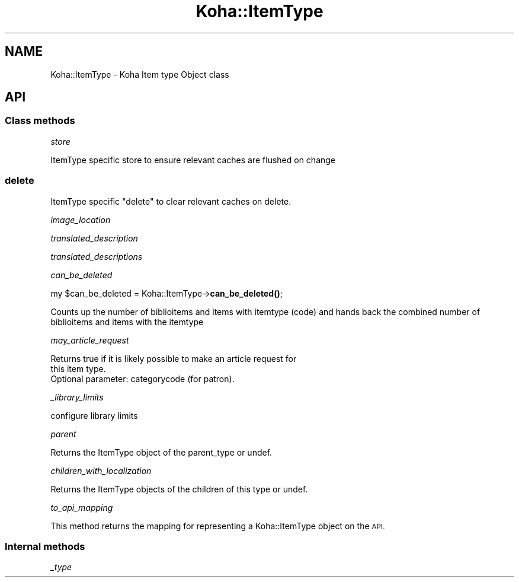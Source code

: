 .\" Automatically generated by Pod::Man 4.10 (Pod::Simple 3.35)
.\"
.\" Standard preamble:
.\" ========================================================================
.de Sp \" Vertical space (when we can't use .PP)
.if t .sp .5v
.if n .sp
..
.de Vb \" Begin verbatim text
.ft CW
.nf
.ne \\$1
..
.de Ve \" End verbatim text
.ft R
.fi
..
.\" Set up some character translations and predefined strings.  \*(-- will
.\" give an unbreakable dash, \*(PI will give pi, \*(L" will give a left
.\" double quote, and \*(R" will give a right double quote.  \*(C+ will
.\" give a nicer C++.  Capital omega is used to do unbreakable dashes and
.\" therefore won't be available.  \*(C` and \*(C' expand to `' in nroff,
.\" nothing in troff, for use with C<>.
.tr \(*W-
.ds C+ C\v'-.1v'\h'-1p'\s-2+\h'-1p'+\s0\v'.1v'\h'-1p'
.ie n \{\
.    ds -- \(*W-
.    ds PI pi
.    if (\n(.H=4u)&(1m=24u) .ds -- \(*W\h'-12u'\(*W\h'-12u'-\" diablo 10 pitch
.    if (\n(.H=4u)&(1m=20u) .ds -- \(*W\h'-12u'\(*W\h'-8u'-\"  diablo 12 pitch
.    ds L" ""
.    ds R" ""
.    ds C` ""
.    ds C' ""
'br\}
.el\{\
.    ds -- \|\(em\|
.    ds PI \(*p
.    ds L" ``
.    ds R" ''
.    ds C`
.    ds C'
'br\}
.\"
.\" Escape single quotes in literal strings from groff's Unicode transform.
.ie \n(.g .ds Aq \(aq
.el       .ds Aq '
.\"
.\" If the F register is >0, we'll generate index entries on stderr for
.\" titles (.TH), headers (.SH), subsections (.SS), items (.Ip), and index
.\" entries marked with X<> in POD.  Of course, you'll have to process the
.\" output yourself in some meaningful fashion.
.\"
.\" Avoid warning from groff about undefined register 'F'.
.de IX
..
.nr rF 0
.if \n(.g .if rF .nr rF 1
.if (\n(rF:(\n(.g==0)) \{\
.    if \nF \{\
.        de IX
.        tm Index:\\$1\t\\n%\t"\\$2"
..
.        if !\nF==2 \{\
.            nr % 0
.            nr F 2
.        \}
.    \}
.\}
.rr rF
.\" ========================================================================
.\"
.IX Title "Koha::ItemType 3pm"
.TH Koha::ItemType 3pm "2024-08-14" "perl v5.28.1" "User Contributed Perl Documentation"
.\" For nroff, turn off justification.  Always turn off hyphenation; it makes
.\" way too many mistakes in technical documents.
.if n .ad l
.nh
.SH "NAME"
Koha::ItemType \- Koha Item type Object class
.SH "API"
.IX Header "API"
.SS "Class methods"
.IX Subsection "Class methods"
\fIstore\fR
.IX Subsection "store"
.PP
ItemType specific store to ensure relevant caches are flushed on change
.SS "delete"
.IX Subsection "delete"
ItemType specific \f(CW\*(C`delete\*(C'\fR to clear relevant caches on delete.
.PP
\fIimage_location\fR
.IX Subsection "image_location"
.PP
\fItranslated_description\fR
.IX Subsection "translated_description"
.PP
\fItranslated_descriptions\fR
.IX Subsection "translated_descriptions"
.PP
\fIcan_be_deleted\fR
.IX Subsection "can_be_deleted"
.PP
my \f(CW$can_be_deleted\fR = Koha::ItemType\->\fBcan_be_deleted()\fR;
.PP
Counts up the number of biblioitems and items with itemtype (code) and hands back the combined number of biblioitems and items with the itemtype
.PP
\fImay_article_request\fR
.IX Subsection "may_article_request"
.PP
.Vb 3
\&    Returns true if it is likely possible to make an article request for
\&    this item type.
\&    Optional parameter: categorycode (for patron).
.Ve
.PP
\fI_library_limits\fR
.IX Subsection "_library_limits"
.PP
.Vb 1
\& configure library limits
.Ve
.PP
\fIparent\fR
.IX Subsection "parent"
.PP
.Vb 1
\&    Returns the ItemType object of the parent_type or undef.
.Ve
.PP
\fIchildren_with_localization\fR
.IX Subsection "children_with_localization"
.PP
.Vb 1
\&    Returns the ItemType objects of the children of this type or undef.
.Ve
.PP
\fIto_api_mapping\fR
.IX Subsection "to_api_mapping"
.PP
This method returns the mapping for representing a Koha::ItemType object
on the \s-1API.\s0
.SS "Internal methods"
.IX Subsection "Internal methods"
\fI_type\fR
.IX Subsection "_type"
